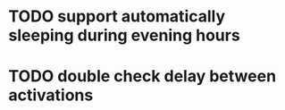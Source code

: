 * TODO support automatically sleeping during evening hours
* TODO double check delay between activations
